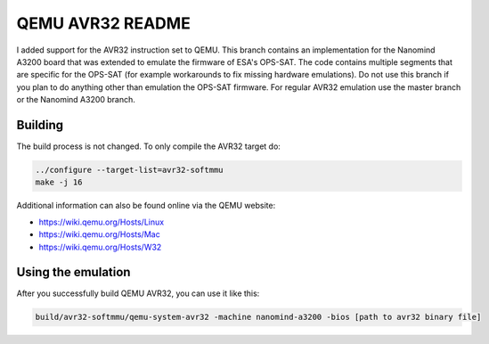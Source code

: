 ===========
QEMU AVR32 README
===========
I added support for the AVR32 instruction set to QEMU.
This branch contains an implementation for the Nanomind A3200 board that was extended to emulate the firmware of ESA's OPS-SAT.
The code contains multiple segments that are specific for the OPS-SAT (for example workarounds to fix missing hardware emulations).
Do not use this branch if you plan to do anything other than emulation the OPS-SAT firmware.
For regular AVR32 emulation use the master branch or the Nanomind A3200 branch.


Building
========
The build process is not changed. To only compile the AVR32 target do:

.. code-block:: shell

  ../configure --target-list=avr32-softmmu
  make -j 16

Additional information can also be found online via the QEMU website:

* `<https://wiki.qemu.org/Hosts/Linux>`_
* `<https://wiki.qemu.org/Hosts/Mac>`_
* `<https://wiki.qemu.org/Hosts/W32>`_



Using the emulation
========
After you successfully build QEMU AVR32, you can use it like this:

.. code-block:: shell

  build/avr32-softmmu/qemu-system-avr32 -machine nanomind-a3200 -bios [path to avr32 binary file]